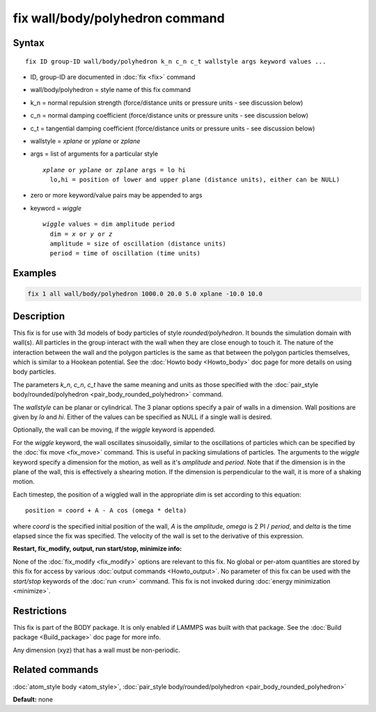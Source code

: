 .. index:: fix wall/body/polyhedron

fix wall/body/polyhedron command
================================

Syntax
""""""

.. parsed-literal::

   fix ID group-ID wall/body/polyhedron k_n c_n c_t wallstyle args keyword values ...

* ID, group-ID are documented in :doc:`fix <fix>` command
* wall/body/polyhedron = style name of this fix command
* k_n = normal repulsion strength (force/distance units or pressure units - see discussion below)
* c_n = normal damping coefficient (force/distance units or pressure units - see discussion below)
* c_t = tangential damping coefficient (force/distance units or pressure units - see discussion below)
* wallstyle = *xplane* or *yplane* or *zplane*
* args = list of arguments for a particular style

  .. parsed-literal::

       *xplane* or *yplane* or *zplane* args = lo hi
         lo,hi = position of lower and upper plane (distance units), either can be NULL)


* zero or more keyword/value pairs may be appended to args
* keyword = *wiggle*

  .. parsed-literal::

       *wiggle* values = dim amplitude period
         dim = *x* or *y* or *z*
         amplitude = size of oscillation (distance units)
         period = time of oscillation (time units)

Examples
""""""""

.. code-block:: LAMMPS

   fix 1 all wall/body/polyhedron 1000.0 20.0 5.0 xplane -10.0 10.0

Description
"""""""""""

This fix is for use with 3d models of body particles of style
*rounded/polyhedron*\ .  It bounds the simulation domain with wall(s).
All particles in the group interact with the wall when they are close
enough to touch it.  The nature of the interaction between the wall
and the polygon particles is the same as that between the polygon
particles themselves, which is similar to a Hookean potential.  See
the :doc:`Howto body <Howto_body>` doc page for more details on using
body particles.

The parameters *k_n*, *c_n*, *c_t* have the same meaning and units as
those specified with the :doc:`pair_style body/rounded/polyhedron <pair_body_rounded_polyhedron>` command.

The *wallstyle* can be planar or cylindrical.  The 3 planar options
specify a pair of walls in a dimension.  Wall positions are given by
*lo* and *hi*\ .  Either of the values can be specified as NULL if a
single wall is desired.

Optionally, the wall can be moving, if the *wiggle* keyword is appended.

For the *wiggle* keyword, the wall oscillates sinusoidally, similar to
the oscillations of particles which can be specified by the :doc:`fix move <fix_move>` command.  This is useful in packing simulations of
particles.  The arguments to the *wiggle* keyword specify a dimension
for the motion, as well as it's *amplitude* and *period*\ .  Note that
if the dimension is in the plane of the wall, this is effectively a
shearing motion.  If the dimension is perpendicular to the wall, it is
more of a shaking motion.

Each timestep, the position of a wiggled wall in the appropriate *dim*
is set according to this equation:

.. parsed-literal::

   position = coord + A - A cos (omega \* delta)

where *coord* is the specified initial position of the wall, *A* is
the *amplitude*\ , *omega* is 2 PI / *period*\ , and *delta* is the time
elapsed since the fix was specified.  The velocity of the wall is set
to the derivative of this expression.

**Restart, fix_modify, output, run start/stop, minimize info:**

None of the :doc:`fix_modify <fix_modify>` options are relevant to this
fix.  No global or per-atom quantities are stored by this fix for
access by various :doc:`output commands <Howto_output>`.  No parameter
of this fix can be used with the *start/stop* keywords of the
:doc:`run <run>` command.  This fix is not invoked during :doc:`energy minimization <minimize>`.

Restrictions
""""""""""""

This fix is part of the BODY package.  It is only enabled if LAMMPS
was built with that package.  See the :doc:`Build package <Build_package>` doc page for more info.

Any dimension (xyz) that has a wall must be non-periodic.

Related commands
""""""""""""""""

:doc:`atom_style body <atom_style>`, :doc:`pair_style body/rounded/polyhedron <pair_body_rounded_polyhedron>`

**Default:** none
